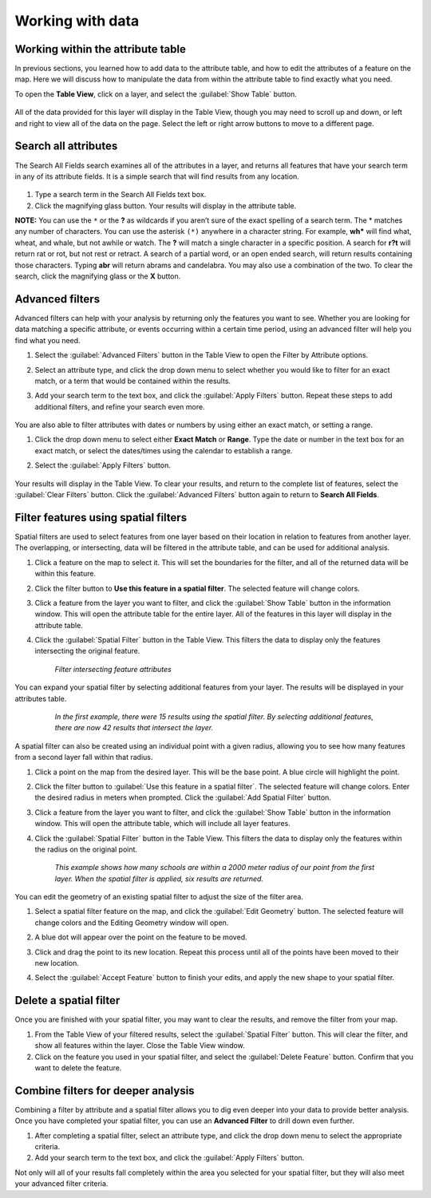 Working with data
=================

Working within the attribute table
----------------------------------

In previous sections, you learned how to add data to the attribute table, and how to edit the attributes of a feature on the map. Here we will discuss how to manipulate the data from within the attribute table to find exactly what you need.

To open the **Table View**, click on a layer, and select the :guilabel:`Show Table` button.

   .. figure:: img/show-table.png

All of the data provided for this layer will display in the Table View, though you may need to scroll up and down, or left and right to view all of the data on the page. Select the left or right arrow buttons to move to a different page.

  .. figure:: img/table-view.png

Search all attributes
---------------------

The Search All Fields search examines all of the attributes in a layer, and returns all features that have your search term in any of its attribute fields. It is a simple search that will find results from any location.

  .. figure:: img/search-all-fields.png

#. Type a search term in the Search All Fields text box.

#. Click the magnifying glass button. Your results will display in the attribute table.

**NOTE:** You can use the ``*`` or the **?** as wildcards if you aren’t sure of the exact spelling of a search term. The * matches any number of characters. You can use the asterisk ``(*)`` anywhere in a character string. For example, **wh*** will find what, wheat, and whale, but not awhile or watch. The **?** will match a single character in a specific position. A search for **r?t** will return rat or rot, but not rest or retract. A search of a partial word, or an open ended search, will return results containing those characters. Typing **abr** will return abrams and candelabra. You may also use a combination of the two. To clear the search, click the magnifying glass or the **X** button.

Advanced filters
----------------

Advanced filters can help with your analysis by returning only the features you want to see. Whether you are looking for data matching a specific attribute, or events occurring within a certain time period, using an advanced filter will help you find what you need.

#. Select the :guilabel:`Advanced Filters` button in the Table View to open the Filter by Attribute options.

#. Select an attribute type, and click the drop down menu to select whether you would like to filter for an exact match, or a term that would be contained within the results.

#. Add your search term to the text box, and click the :guilabel:`Apply Filters` button. Repeat these steps to add additional filters, and refine your search even more.

   .. figure:: img/filter-by-attribute.png

You are also able to filter attributes with dates or numbers by using either an exact match, or setting a range.

#. Click the drop down menu to select either **Exact Match** or **Range**. Type the date or number in the text box for an exact match, or select the dates/times using the calendar to establish a range.

#. Select the :guilabel:`Apply Filters` button.

   .. figure:: img/date-range-filter.gif

Your results will display in the Table View. To clear your results, and return to the complete list of features, select the :guilabel:`Clear Filters` button. Click the :guilabel:`Advanced Filters` button again to return to **Search All Fields**.

Filter features using spatial filters
-------------------------------------

Spatial filters are used to select features from one layer based on their location in relation to features from another layer. The overlapping, or intersecting, data will be filtered in the attribute table, and can be used for additional analysis.

#. Click a feature on the map to select it. This will set the boundaries for the filter, and all of the returned data will be within this feature.

#. Click the filter button to **Use this feature in a spatial filter**. The selected feature will change colors.

#. Click a feature from the layer you want to filter, and click the :guilabel:`Show Table` button in the information window. This will open the attribute table for the entire layer. All of the features in this layer will display in the attribute table.

#. Click the :guilabel:`Spatial Filter` button in the Table View. This filters the data to display only the features intersecting the original feature.

   .. figure:: img/spatial-filter.gif

      *Filter intersecting feature attributes*

You can expand your spatial filter by selecting additional features from your layer. The results will be displayed in your attributes table.

   .. figure:: img/additional-features.gif

      *In the first example, there were 15 results using the spatial filter. By selecting additional features, there are now 42 results that intersect the layer.*

A spatial filter can also be created using an individual point with a given radius, allowing you to see how many features from a second layer fall within that radius.

#. Click a point on the map from the desired layer. This will be the base point. A blue circle will highlight the point.

#. Click the filter button to :guilabel:`Use this feature in a spatial filter`. The selected feature will change colors. Enter the desired radius in meters when prompted. Click the :guilabel:`Add Spatial Filter` button.

#. Click a feature from the layer you want to filter, and click the :guilabel:`Show Table` button in the information window. This will open the attribute table, which will include all layer features.

#. Click the :guilabel:`Spatial Filter` button in the Table View. This filters the data to display only the features within the radius on the original point.

   .. figure:: img/point-spatial-filter.gif

      *This example shows how many schools are within a 2000 meter radius of our point from the first layer. When the spatial filter is applied, six results are returned.*

You can edit the geometry of an existing spatial filter to adjust the size of the filter area.

#. Select a spatial filter feature on the map, and click the :guilabel:`Edit Geometry` button. The selected feature will change colors and the Editing Geometry window will open.

#. A blue dot will appear over the point on the feature to be moved.

#. Click and drag the point to its new location. Repeat this process until all of the points have been moved to their new location.

#. Select the :guilabel:`Accept Feature` button to finish your edits, and apply the new shape to your spatial filter.

   .. figure:: img/edit-spfilter.gif

Delete a spatial filter
-----------------------

Once you are finished with your spatial filter, you may want to clear the results, and remove the filter from your map.

#. From the Table View of your filtered results, select the :guilabel:`Spatial Filter` button. This will clear the filter, and  show all features within the layer. Close the Table View window.

#. Click on the feature you used in your spatial filter, and select the :guilabel:`Delete Feature` button. Confirm that you want to delete the feature.

Combine filters for deeper analysis
-----------------------------------

Combining a filter by attribute and a spatial filter allows you to dig even deeper into your data to provide better analysis. Once you have completed your spatial filter, you can use an **Advanced Filter** to drill down even further.

#. After completing a spatial filter, select an attribute type, and click the drop down menu to select the appropriate criteria.

#. Add your search term to the text box, and click the :guilabel:`Apply Filters` button.

Not only will all of your results fall completely within the area you selected for your spatial filter, but they will also meet your advanced filter criteria.
